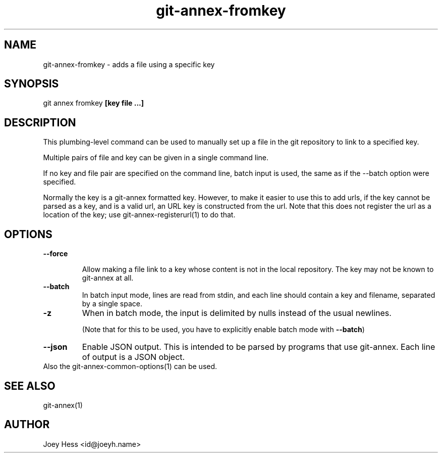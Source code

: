 .TH git-annex-fromkey 1
.SH NAME
git-annex-fromkey \- adds a file using a specific key
.PP
.SH SYNOPSIS
git annex fromkey \fB[key file ...]\fP
.PP
.SH DESCRIPTION
This plumbing\-level command can be used to manually set up a file
in the git repository to link to a specified key.
.PP
Multiple pairs of file and key can be given in a single command line.
.PP
If no key and file pair are specified on the command line, batch input
is used, the same as if the \-\-batch option were specified.
.PP
Normally the key is a git-annex formatted key. However, to make it easier
to use this to add urls, if the key cannot be parsed as a key, and is a
valid url, an URL key is constructed from the url. Note that this does not
register the url as a location of the key; use git-annex\-registerurl(1)
to do that.
.PP
.SH OPTIONS
.IP "\fB\-\-force\fP"
.IP
Allow making a file link to a key whose content is not in the local
repository. The key may not be known to git-annex at all.
.IP
.IP "\fB\-\-batch\fP"
In batch input mode, lines are read from stdin, and each line
should contain a key and filename, separated by a single space.
.IP
.IP "\fB\-z\fP"
When in batch mode, the input is delimited by nulls instead of the usual
newlines.
.IP
(Note that for this to be used, you have to explicitly enable batch mode
with \fB\-\-batch\fP)
.IP
.IP "\fB\-\-json\fP"
Enable JSON output. This is intended to be parsed by programs that use
git-annex. Each line of output is a JSON object.
.IP
.IP "Also the git-annex\-common\-options(1) can be used."
.SH SEE ALSO
git-annex(1)
.PP
.SH AUTHOR
Joey Hess <id@joeyh.name>
.PP
.PP

